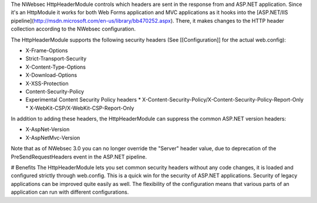 The NWebsec HttpHeaderModule controls which headers are sent in the response from and ASP.NET application. Since it's an HttpModule it works for both Web Forms application and MVC applications as it hooks into the [ASP.NET/IIS pipeline](http://msdn.microsoft.com/en-us/library/bb470252.aspx). There, it makes changes to the HTTP header collection according to the NWebsec configuration.

The HttpHeaderModule supports the following security headers (See [[Configuration]] for the actual web.config):

* X-Frame-Options
* Strict-Transport-Security
* X-Content-Type-Options
* X-Download-Options
* X-XSS-Protection
* Content-Security-Policy
* Experimental Content Security Policy headers
  * X-Content-Security-Policy/X-Content-Security-Policy-Report-Only
  * X-WebKit-CSP/X-WebKit-CSP-Report-Only

In addition to adding these headers, the HttpHeaderModule can suppress the common ASP.NET version headers:

* X-AspNet-Version
* X-AspNetMvc-Version

Note that as of NWebsec 3.0 you can no longer override the "Server" header value, due to deprecation of the PreSendRequestHeaders event in the ASP.NET pipeline. 

# Benefits
The HttpHeaderModule lets you set common security headers without any code changes, it is loaded and configured strictly through web.config.  This is a quick win for the security of ASP.NET applications. Security of legacy applications can be improved quite easily as well. The flexibility of the configuration means that various parts of an application can run with different configurations.